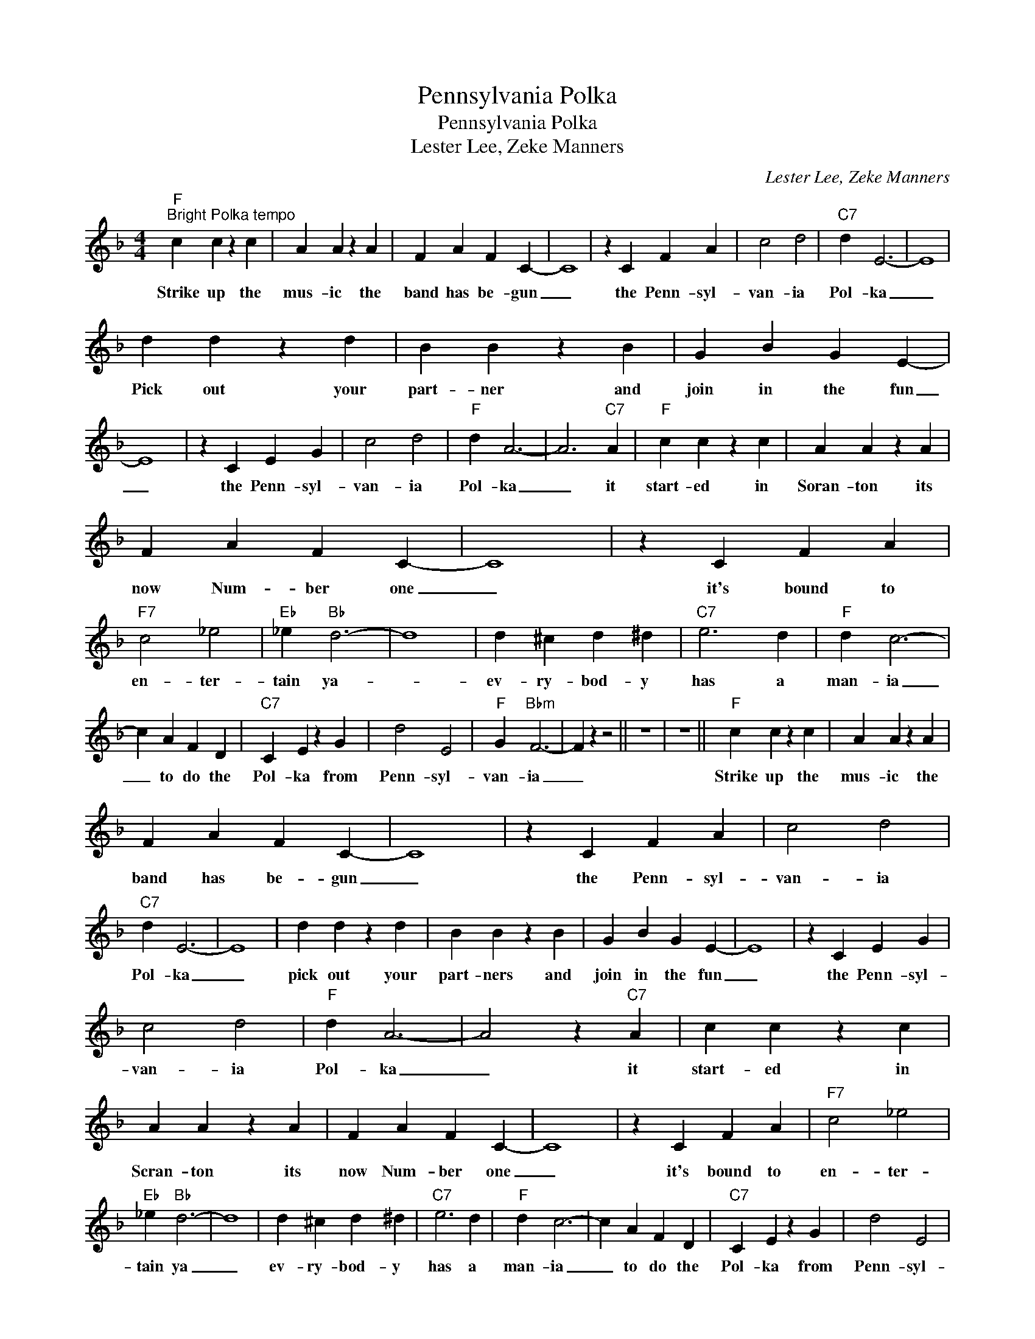 X:1
T:Pennsylvania Polka
T:Pennsylvania Polka
T:Lester Lee, Zeke Manners
C:Lester Lee, Zeke Manners
Z:All Rights Reserved
L:1/4
M:4/4
K:F
V:1 treble 
%%MIDI program 4
V:1
"F""^Bright Polka tempo" c c z c | A A z A | F A F C- | C4 | z C F A | c2 d2 |"C7" d E3- | E4 | %8
w: Strike up the|mus- ic the|band has be- gun|_|the Penn- syl-|van- ia|Pol- ka|_|
 d d z d | B B z B | G B G E- | E4 | z C E G | c2 d2 |"F" d A3- | A3"C7" A |"F" c c z c | A A z A | %18
w: Pick out your|part- ner and|join in the fun|_|the Penn- syl-|van- ia|Pol- ka|_ it|start- ed in|Soran- ton its|
 F A F C- | C4 | z C F A |"F7" c2 _e2 |"Eb" _e"Bb" d3- | d4 | d ^c d ^d |"C7" e3 d |"F" d c3- | %27
w: now Num- ber one|_|it's bound to|en- ter-|tain ya-||ev- ry- bod- y|has a|man- ia|
 c A F D |"C7" C E z G | d2 E2 |"F" G"Bbm" F3- | F z z2 || z4 | z4 ||"F" c c z c | A A z A | %36
w: _ to do the|Pol- ka from|Penn- syl-|van- ia|_|||Strike up the|mus- ic the|
 F A F C- | C4 | z C F A | c2 d2 |"C7" d E3- | E4 | d d z d | B B z B | G B G E- | E4 | z C E G | %47
w: band has be- gun|_|the Penn- syl-|van- ia|Pol- ka|_|pick out your|part- ners and|join in the fun|_|the Penn- syl-|
 c2 d2 |"F" d A3- | A2 z"C7" A | c c z c | A A z A | F A F C- | C4 | z C F A |"F7" c2 _e2 | %56
w: van- ia|Pol- ka|_ it|start- ed in|Scran- ton its|now Num- ber one|_|it's bound to|en- ter-|
"Eb" _e"Bb" d3- | d4 | d ^c d ^d |"C7" e3 d |"F" d c3- | c A F D |"C7" C E z G | d2 E2 | %64
w: tain ya|_|ev- ry- bod- y|has a|man- ia|_ to do the|Pol- ka from|Penn- syl-|
"F" G"C7" F3- |"F" F3 z |] %66
w: van- ia.|_|


